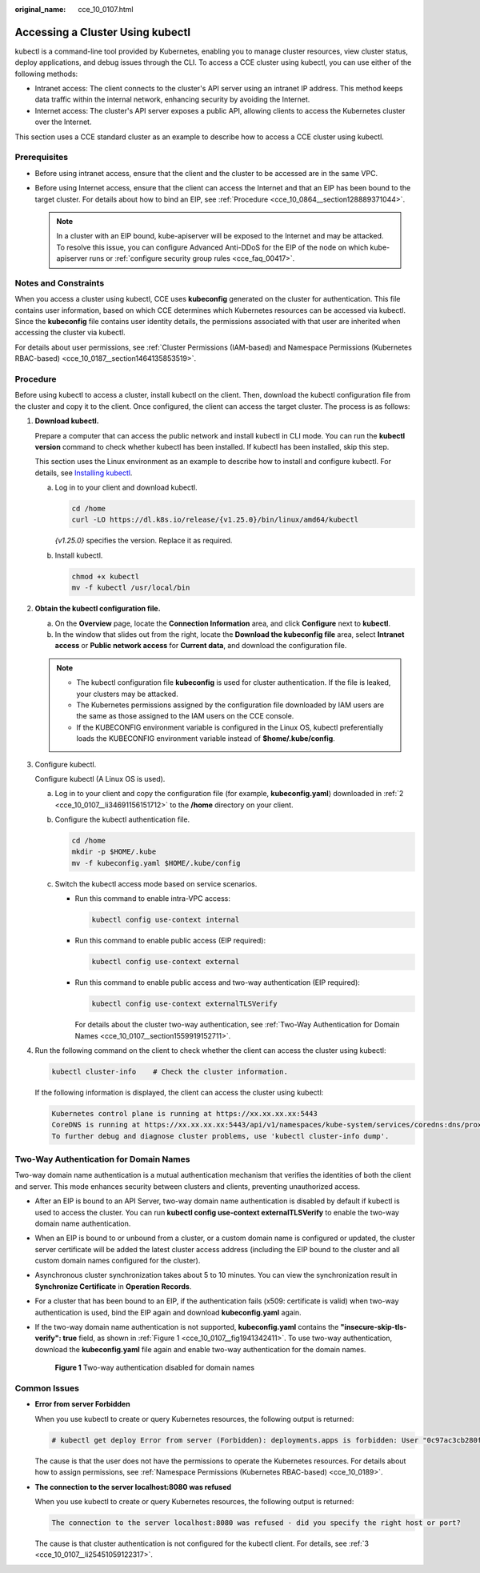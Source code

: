 :original_name: cce_10_0107.html

.. _cce_10_0107:

Accessing a Cluster Using kubectl
=================================

kubectl is a command-line tool provided by Kubernetes, enabling you to manage cluster resources, view cluster status, deploy applications, and debug issues through the CLI. To access a CCE cluster using kubectl, you can use either of the following methods:

-  Intranet access: The client connects to the cluster's API server using an intranet IP address. This method keeps data traffic within the internal network, enhancing security by avoiding the Internet.
-  Internet access: The cluster's API server exposes a public API, allowing clients to access the Kubernetes cluster over the Internet.

This section uses a CCE standard cluster as an example to describe how to access a CCE cluster using kubectl.

Prerequisites
-------------

-  Before using intranet access, ensure that the client and the cluster to be accessed are in the same VPC.
-  Before using Internet access, ensure that the client can access the Internet and that an EIP has been bound to the target cluster. For details about how to bind an EIP, see :ref:`Procedure <cce_10_0864__section128889371044>`.

   .. note::

      In a cluster with an EIP bound, kube-apiserver will be exposed to the Internet and may be attacked. To resolve this issue, you can configure Advanced Anti-DDoS for the EIP of the node on which kube-apiserver runs or :ref:`configure security group rules <cce_faq_00417>`.

Notes and Constraints
---------------------

When you access a cluster using kubectl, CCE uses **kubeconfig** generated on the cluster for authentication. This file contains user information, based on which CCE determines which Kubernetes resources can be accessed via kubectl. Since the **kubeconfig** file contains user identity details, the permissions associated with that user are inherited when accessing the cluster via kubectl.

For details about user permissions, see :ref:`Cluster Permissions (IAM-based) and Namespace Permissions (Kubernetes RBAC-based) <cce_10_0187__section1464135853519>`.

.. _cce_10_0107__section37321625113110:

Procedure
---------

Before using kubectl to access a cluster, install kubectl on the client. Then, download the kubectl configuration file from the cluster and copy it to the client. Once configured, the client can access the target cluster. The process is as follows:

#. **Download kubectl.**

   Prepare a computer that can access the public network and install kubectl in CLI mode. You can run the **kubectl version** command to check whether kubectl has been installed. If kubectl has been installed, skip this step.

   This section uses the Linux environment as an example to describe how to install and configure kubectl. For details, see `Installing kubectl <https://kubernetes.io/docs/tasks/tools/#kubectl>`__.

   a. Log in to your client and download kubectl.

      .. code-block::

         cd /home
         curl -LO https://dl.k8s.io/release/{v1.25.0}/bin/linux/amd64/kubectl

      *{v1.25.0}* specifies the version. Replace it as required.

   b. Install kubectl.

      .. code-block::

         chmod +x kubectl
         mv -f kubectl /usr/local/bin

#. .. _cce_10_0107__li34691156151712:

   **Obtain the kubectl configuration file.**

   a. On the **Overview** page, locate the **Connection Information** area, and click **Configure** next to **kubectl**.
   b. In the window that slides out from the right, locate the **Download the kubeconfig file** area, select **Intranet access** or **Public network access** for **Current data**, and download the configuration file.

   .. note::

      -  The kubectl configuration file **kubeconfig** is used for cluster authentication. If the file is leaked, your clusters may be attacked.
      -  The Kubernetes permissions assigned by the configuration file downloaded by IAM users are the same as those assigned to the IAM users on the CCE console.
      -  If the KUBECONFIG environment variable is configured in the Linux OS, kubectl preferentially loads the KUBECONFIG environment variable instead of **$home/.kube/config**.

#. .. _cce_10_0107__li25451059122317:

   Configure kubectl.

   Configure kubectl (A Linux OS is used).

   a. Log in to your client and copy the configuration file (for example, **kubeconfig.yaml**) downloaded in :ref:`2 <cce_10_0107__li34691156151712>` to the **/home** directory on your client.

   b. Configure the kubectl authentication file.

      .. code-block::

         cd /home
         mkdir -p $HOME/.kube
         mv -f kubeconfig.yaml $HOME/.kube/config

   c. Switch the kubectl access mode based on service scenarios.

      -  Run this command to enable intra-VPC access:

         .. code-block::

            kubectl config use-context internal

      -  Run this command to enable public access (EIP required):

         .. code-block::

            kubectl config use-context external

      -  Run this command to enable public access and two-way authentication (EIP required):

         .. code-block::

            kubectl config use-context externalTLSVerify

         For details about the cluster two-way authentication, see :ref:`Two-Way Authentication for Domain Names <cce_10_0107__section1559919152711>`.

#. Run the following command on the client to check whether the client can access the cluster using kubectl:

   .. code-block::

      kubectl cluster-info    # Check the cluster information.

   If the following information is displayed, the client can access the cluster using kubectl:

   .. code-block::

      Kubernetes control plane is running at https://xx.xx.xx.xx:5443
      CoreDNS is running at https://xx.xx.xx.xx:5443/api/v1/namespaces/kube-system/services/coredns:dns/proxy
      To further debug and diagnose cluster problems, use 'kubectl cluster-info dump'.

.. _cce_10_0107__section1559919152711:

Two-Way Authentication for Domain Names
---------------------------------------

Two-way domain name authentication is a mutual authentication mechanism that verifies the identities of both the client and server. This mode enhances security between clusters and clients, preventing unauthorized access.

-  After an EIP is bound to an API Server, two-way domain name authentication is disabled by default if kubectl is used to access the cluster. You can run **kubectl config use-context externalTLSVerify** to enable the two-way domain name authentication.

-  When an EIP is bound to or unbound from a cluster, or a custom domain name is configured or updated, the cluster server certificate will be added the latest cluster access address (including the EIP bound to the cluster and all custom domain names configured for the cluster).

-  Asynchronous cluster synchronization takes about 5 to 10 minutes. You can view the synchronization result in **Synchronize Certificate** in **Operation Records**.

-  For a cluster that has been bound to an EIP, if the authentication fails (x509: certificate is valid) when two-way authentication is used, bind the EIP again and download **kubeconfig.yaml** again.

-  If the two-way domain name authentication is not supported, **kubeconfig.yaml** contains the **"insecure-skip-tls-verify": true** field, as shown in :ref:`Figure 1 <cce_10_0107__fig1941342411>`. To use two-way authentication, download the **kubeconfig.yaml** file again and enable two-way authentication for the domain names.

   .. _cce_10_0107__fig1941342411:

   .. figure:: /_static/images/en-us_image_0000002218820570.png
      :alt: **Figure 1** Two-way authentication disabled for domain names

      **Figure 1** Two-way authentication disabled for domain names

Common Issues
-------------

-  **Error from server Forbidden**

   When you use kubectl to create or query Kubernetes resources, the following output is returned:

   .. code-block::

      # kubectl get deploy Error from server (Forbidden): deployments.apps is forbidden: User "0c97ac3cb280f4d91fa7c0096739e1f8" cannot list resource "deployments" in API group "apps" in the namespace "default"

   The cause is that the user does not have the permissions to operate the Kubernetes resources. For details about how to assign permissions, see :ref:`Namespace Permissions (Kubernetes RBAC-based) <cce_10_0189>`.

-  **The connection to the server localhost:8080 was refused**

   When you use kubectl to create or query Kubernetes resources, the following output is returned:

   .. code-block::

      The connection to the server localhost:8080 was refused - did you specify the right host or port?

   The cause is that cluster authentication is not configured for the kubectl client. For details, see :ref:`3 <cce_10_0107__li25451059122317>`.
